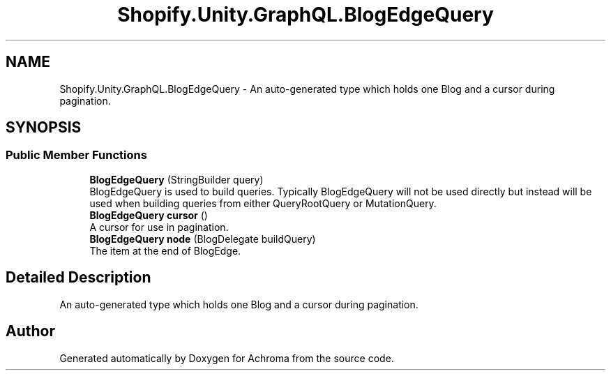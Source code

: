 .TH "Shopify.Unity.GraphQL.BlogEdgeQuery" 3 "Achroma" \" -*- nroff -*-
.ad l
.nh
.SH NAME
Shopify.Unity.GraphQL.BlogEdgeQuery \- An auto-generated type which holds one Blog and a cursor during pagination\&.  

.SH SYNOPSIS
.br
.PP
.SS "Public Member Functions"

.in +1c
.ti -1c
.RI "\fBBlogEdgeQuery\fP (StringBuilder query)"
.br
.RI "BlogEdgeQuery is used to build queries\&. Typically BlogEdgeQuery will not be used directly but instead will be used when building queries from either QueryRootQuery or MutationQuery\&. "
.ti -1c
.RI "\fBBlogEdgeQuery\fP \fBcursor\fP ()"
.br
.RI "A cursor for use in pagination\&. "
.ti -1c
.RI "\fBBlogEdgeQuery\fP \fBnode\fP (BlogDelegate buildQuery)"
.br
.RI "The item at the end of BlogEdge\&. "
.in -1c
.SH "Detailed Description"
.PP 
An auto-generated type which holds one Blog and a cursor during pagination\&. 

.SH "Author"
.PP 
Generated automatically by Doxygen for Achroma from the source code\&.
